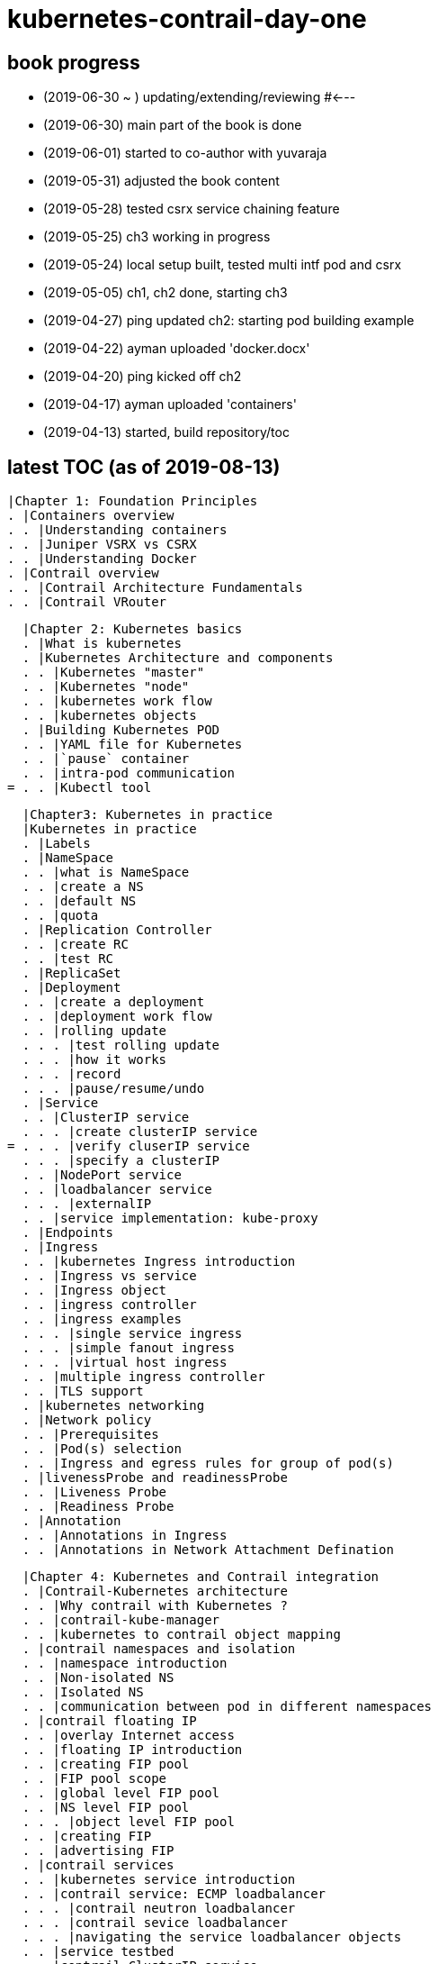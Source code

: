= kubernetes-contrail-day-one

== book progress

* (2019-06-30 ~ ) updating/extending/reviewing  #<---
* (2019-06-30) main part of the book is done
* (2019-06-01) started to co-author with yuvaraja
* (2019-05-31) adjusted the book content
* (2019-05-28) tested csrx service chaining feature
* (2019-05-25) ch3 working in progress
* (2019-05-24) local setup built, tested multi intf pod and csrx
* (2019-05-05) ch1, ch2 done, starting ch3
* (2019-04-27) ping updated ch2: starting pod building example
* (2019-04-22) ayman uploaded 'docker.docx'
* (2019-04-20) ping kicked off ch2
* (2019-04-17) ayman uploaded 'containers'
* (2019-04-13) started, build repository/toc

== latest TOC (as of 2019-08-13) 

  |Chapter 1: Foundation Principles
  . |Containers overview
  . . |Understanding containers
  . . |Juniper VSRX vs CSRX
  . . |Understanding Docker
  . |Contrail overview
  . . |Contrail Architecture Fundamentals
  . . |Contrail VRouter

  |Chapter 2: Kubernetes basics
  . |What is kubernetes
  . |Kubernetes Architecture and components
  . . |Kubernetes "master"
  . . |Kubernetes "node"
  . . |kubernetes work flow
  . . |kubernetes objects
  . |Building Kubernetes POD
  . . |YAML file for Kubernetes
  . . |`pause` container
  . . |intra-pod communication
= . . |Kubectl tool

  |Chapter3: Kubernetes in practice
  |Kubernetes in practice
  . |Labels
  . |NameSpace
  . . |what is NameSpace
  . . |create a NS
  . . |default NS
  . . |quota
  . |Replication Controller
  . . |create RC
  . . |test RC
  . |ReplicaSet
  . |Deployment
  . . |create a deployment
  . . |deployment work flow
  . . |rolling update
  . . . |test rolling update
  . . . |how it works
  . . . |record
  . . . |pause/resume/undo
  . |Service
  . . |ClusterIP service
  . . . |create clusterIP service
= . . . |verify cluserIP service
  . . . |specify a clusterIP
  . . |NodePort service
  . . |loadbalancer service
  . . . |externalIP
  . . |service implementation: kube-proxy
  . |Endpoints
  . |Ingress
  . . |kubernetes Ingress introduction
  . . |Ingress vs service
  . . |Ingress object
  . . |ingress controller
  . . |ingress examples
  . . . |single service ingress
  . . . |simple fanout ingress
  . . . |virtual host ingress
  . . |multiple ingress controller
  . . |TLS support
  . |kubernetes networking
  . |Network policy
  . . |Prerequisites
  . . |Pod(s) selection
  . . |Ingress and egress rules for group of pod(s)
  . |livenessProbe and readinessProbe
  . . |Liveness Probe
  . . |Readiness Probe
  . |Annotation
  . . |Annotations in Ingress
  . . |Annotations in Network Attachment Defination

  |Chapter 4: Kubernetes and Contrail integration
  . |Contrail-Kubernetes architecture
  . . |Why contrail with Kubernetes ?
  . . |contrail-kube-manager
  . . |kubernetes to contrail object mapping
  . |contrail namespaces and isolation
  . . |namespace introduction
  . . |Non-isolated NS
  . . |Isolated NS
  . . |communication between pod in different namespaces
  . |contrail floating IP
  . . |overlay Internet access
  . . |floating IP introduction
  . . |creating FIP pool
  . . |FIP pool scope
  . . |global level FIP pool
  . . |NS level FIP pool
  . . . |object level FIP pool
  . . |creating FIP
  . . |advertising FIP
  . |contrail services
  . . |kubernetes service introduction
  . . |contrail service: ECMP loadbalancer
  . . . |contrail neutron loadbalancer
  . . . |contrail sevice loadbalancer
  . . . |navigating the service loadbalancer objects
  . . |service testbed
  . . |contrail ClusterIP service
  . . . |ClusterIP as FIP
  . . . |scale backend pods
  . . . |ECMP routing table: control node perspective
  . . . |ECMP routing table: compute node perspective
  . . . |multiple port service
  . . . |the flow table
  . . |contrail LoadBalancer service
  . . . |create loadbalancer service
  . . . |examine VRF table in gateway router
  . . . |verify the loadbalancer service
  . . . |loadbalancer service ECMP
  . . . |verify the loadbalancer service ECMP
  . |contrail ingress
  . . |contrail ingress loadbalancer
  . . |contrail ingress workflow
  . . |contrail Ingress traffic flow
  . . |Ingress testbed
  . . |single service Ingress
  . . . |`ingress` definition
  . . . |backend `service` definition
  . . . |backend `pod` definition
  . . . |an "all in one" yaml file
  . . . |deploy the single service Ingress
  . . . |ingress objects
  . . . |haproxy processes
  . . . |Ingress loadbalancer objects
  . . . |`haproxy.conf` file
  . . . |gateway router VRF table
  . . . |verify ingress: from internal
  . . . |verify ingress: from external (Internet host)
  . . |simple fan-out Ingress
  . . . |`ingress` definition
  . . . |backend `service` definition
  . . . |backend `pod` definition
  . . . |deploy simple fan-out Ingress
  . . . |ingress objects and ingress loadbalancer
  . . . |haproxy process and haproxy.cfg file
  . . . |verify ingress: from internal
  . . . . |problem of old method
  . . . . |workaround
  . . . . |create web pages
  . . . . |start new web server
  . . . . |the new all-in-one yaml file
  . . . . |test the URL with different paths
= . . . |verify ingress: from external (Internet host)
  . . |name-based virtual hosting Ingress
  . . . |`ingress` definition
  . . . |an "all in one" yaml file
  . . . |examine ingress objects
  . . . |exploring Ingress loadbalancer objects
  . . . |examine `haproxy.conf` file
  . . . |verify ingress: from internal
  . . . |verify ingress: from external (Internet host)
  . . |troubleshooting contrail ingress packet flow
  . . . |Internet Host -> gateway router
  . . . |gateway router -> active haproxy node: MPLS over GRE
  . . . |FIP -> loadbalancer IP: NAT
  . . . |active haproxy -> service IP: MPLS over UDP
  . . . |"forward" vs "proxy"
  . . . |service IP -> backend pod IP: NAT
  . . . |returning traffic
  . |contrail multiple interface pod
  . . |multiple interface pod introduction
  . . |contrail as a CNI
  . . |CRD and `contrail-kube-manager`
  . . |`NetworkAttachmentDefinition` object
  . . |multiple-interface pod
  . . |test multi-interface pod
  . |service chaining with CSRX
  . . |contrail service chaining introduction
  . . |create VNs
  . . |create client pods
  . . |create CSRX pod
  . . |verify podIP
  . . |ping test
  . . |troubleshooting ping issue
  . . |create service chaining
  . . |verify service chaining
  . . |security policy
